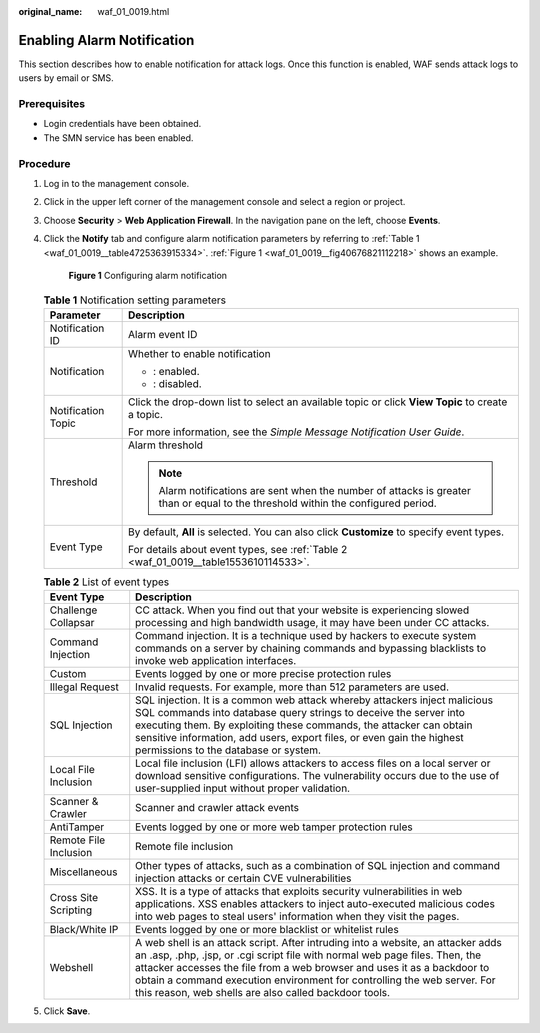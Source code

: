 :original_name: waf_01_0019.html

.. _waf_01_0019:

Enabling Alarm Notification
===========================

This section describes how to enable notification for attack logs. Once this function is enabled, WAF sends attack logs to users by email or SMS.

Prerequisites
-------------

-  Login credentials have been obtained.
-  The SMN service has been enabled.

Procedure
---------

#. Log in to the management console.

#. Click |image1| in the upper left corner of the management console and select a region or project.

#. Choose **Security** > **Web Application Firewall**. In the navigation pane on the left, choose **Events**.

#. Click the **Notify** tab and configure alarm notification parameters by referring to :ref:`Table 1 <waf_01_0019__table4725363915334>`. :ref:`Figure 1 <waf_01_0019__fig40676821112218>` shows an example.

   .. _waf_01_0019__fig40676821112218:

   .. figure:: /_static/images/en-us_image_0000001321314906.png
      :alt: **Figure 1** Configuring alarm notification

      **Figure 1** Configuring alarm notification

   .. _waf_01_0019__table4725363915334:

   .. table:: **Table 1** Notification setting parameters

      +-----------------------------------+------------------------------------------------------------------------------------------------------------------------------------+
      | Parameter                         | Description                                                                                                                        |
      +===================================+====================================================================================================================================+
      | Notification ID                   | Alarm event ID                                                                                                                     |
      +-----------------------------------+------------------------------------------------------------------------------------------------------------------------------------+
      | Notification                      | Whether to enable notification                                                                                                     |
      |                                   |                                                                                                                                    |
      |                                   | -  |image2|: enabled.                                                                                                              |
      |                                   | -  |image3|: disabled.                                                                                                             |
      +-----------------------------------+------------------------------------------------------------------------------------------------------------------------------------+
      | Notification Topic                | Click the drop-down list to select an available topic or click **View Topic** to create a topic.                                   |
      |                                   |                                                                                                                                    |
      |                                   | For more information, see the *Simple Message Notification User Guide*.                                                            |
      +-----------------------------------+------------------------------------------------------------------------------------------------------------------------------------+
      | Threshold                         | Alarm threshold                                                                                                                    |
      |                                   |                                                                                                                                    |
      |                                   | .. note::                                                                                                                          |
      |                                   |                                                                                                                                    |
      |                                   |    Alarm notifications are sent when the number of attacks is greater than or equal to the threshold within the configured period. |
      +-----------------------------------+------------------------------------------------------------------------------------------------------------------------------------+
      | Event Type                        | By default, **All** is selected. You can also click **Customize** to specify event types.                                          |
      |                                   |                                                                                                                                    |
      |                                   | For details about event types, see :ref:`Table 2 <waf_01_0019__table1553610114533>`.                                               |
      +-----------------------------------+------------------------------------------------------------------------------------------------------------------------------------+

   .. _waf_01_0019__table1553610114533:

   .. table:: **Table 2** List of event types

      +-----------------------+--------------------------------------------------------------------------------------------------------------------------------------------------------------------------------------------------------------------------------------------------------------------------------------------------------------------------------------------------------------------------------+
      | Event Type            | Description                                                                                                                                                                                                                                                                                                                                                                    |
      +=======================+================================================================================================================================================================================================================================================================================================================================================================================+
      | Challenge Collapsar   | CC attack. When you find out that your website is experiencing slowed processing and high bandwidth usage, it may have been under CC attacks.                                                                                                                                                                                                                                  |
      +-----------------------+--------------------------------------------------------------------------------------------------------------------------------------------------------------------------------------------------------------------------------------------------------------------------------------------------------------------------------------------------------------------------------+
      | Command Injection     | Command injection. It is a technique used by hackers to execute system commands on a server by chaining commands and bypassing blacklists to invoke web application interfaces.                                                                                                                                                                                                |
      +-----------------------+--------------------------------------------------------------------------------------------------------------------------------------------------------------------------------------------------------------------------------------------------------------------------------------------------------------------------------------------------------------------------------+
      | Custom                | Events logged by one or more precise protection rules                                                                                                                                                                                                                                                                                                                          |
      +-----------------------+--------------------------------------------------------------------------------------------------------------------------------------------------------------------------------------------------------------------------------------------------------------------------------------------------------------------------------------------------------------------------------+
      | Illegal Request       | Invalid requests. For example, more than 512 parameters are used.                                                                                                                                                                                                                                                                                                              |
      +-----------------------+--------------------------------------------------------------------------------------------------------------------------------------------------------------------------------------------------------------------------------------------------------------------------------------------------------------------------------------------------------------------------------+
      | SQL Injection         | SQL injection. It is a common web attack whereby attackers inject malicious SQL commands into database query strings to deceive the server into executing them. By exploiting these commands, the attacker can obtain sensitive information, add users, export files, or even gain the highest permissions to the database or system.                                          |
      +-----------------------+--------------------------------------------------------------------------------------------------------------------------------------------------------------------------------------------------------------------------------------------------------------------------------------------------------------------------------------------------------------------------------+
      | Local File Inclusion  | Local file inclusion (LFI) allows attackers to access files on a local server or download sensitive configurations. The vulnerability occurs due to the use of user-supplied input without proper validation.                                                                                                                                                                  |
      +-----------------------+--------------------------------------------------------------------------------------------------------------------------------------------------------------------------------------------------------------------------------------------------------------------------------------------------------------------------------------------------------------------------------+
      | Scanner & Crawler     | Scanner and crawler attack events                                                                                                                                                                                                                                                                                                                                              |
      +-----------------------+--------------------------------------------------------------------------------------------------------------------------------------------------------------------------------------------------------------------------------------------------------------------------------------------------------------------------------------------------------------------------------+
      | AntiTamper            | Events logged by one or more web tamper protection rules                                                                                                                                                                                                                                                                                                                       |
      +-----------------------+--------------------------------------------------------------------------------------------------------------------------------------------------------------------------------------------------------------------------------------------------------------------------------------------------------------------------------------------------------------------------------+
      | Remote File Inclusion | Remote file inclusion                                                                                                                                                                                                                                                                                                                                                          |
      +-----------------------+--------------------------------------------------------------------------------------------------------------------------------------------------------------------------------------------------------------------------------------------------------------------------------------------------------------------------------------------------------------------------------+
      | Miscellaneous         | Other types of attacks, such as a combination of SQL injection and command injection attacks or certain CVE vulnerabilities                                                                                                                                                                                                                                                    |
      +-----------------------+--------------------------------------------------------------------------------------------------------------------------------------------------------------------------------------------------------------------------------------------------------------------------------------------------------------------------------------------------------------------------------+
      | Cross Site Scripting  | XSS. It is a type of attacks that exploits security vulnerabilities in web applications. XSS enables attackers to inject auto-executed malicious codes into web pages to steal users' information when they visit the pages.                                                                                                                                                   |
      +-----------------------+--------------------------------------------------------------------------------------------------------------------------------------------------------------------------------------------------------------------------------------------------------------------------------------------------------------------------------------------------------------------------------+
      | Black/White IP        | Events logged by one or more blacklist or whitelist rules                                                                                                                                                                                                                                                                                                                      |
      +-----------------------+--------------------------------------------------------------------------------------------------------------------------------------------------------------------------------------------------------------------------------------------------------------------------------------------------------------------------------------------------------------------------------+
      | Webshell              | A web shell is an attack script. After intruding into a website, an attacker adds an .asp, .php, .jsp, or .cgi script file with normal web page files. Then, the attacker accesses the file from a web browser and uses it as a backdoor to obtain a command execution environment for controlling the web server. For this reason, web shells are also called backdoor tools. |
      +-----------------------+--------------------------------------------------------------------------------------------------------------------------------------------------------------------------------------------------------------------------------------------------------------------------------------------------------------------------------------------------------------------------------+

#. Click **Save**.

.. |image1| image:: /_static/images/en-us_image_0000001372714457.png
.. |image2| image:: /_static/images/en-us_image_0000001372914941.png
.. |image3| image:: /_static/images/en-us_image_0000001372554613.png
